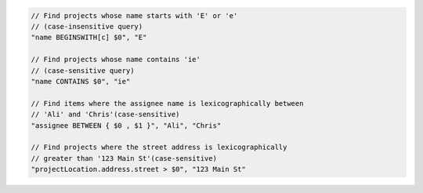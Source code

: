 .. code-block:: typescript

       // Find projects whose name starts with 'E' or 'e'
       // (case-insensitive query)
       "name BEGINSWITH[c] $0", "E"

       // Find projects whose name contains 'ie'
       // (case-sensitive query)
       "name CONTAINS $0", "ie"

       // Find items where the assignee name is lexicographically between
       // 'Ali' and 'Chris'(case-sensitive)
       "assignee BETWEEN { $0 , $1 }", "Ali", "Chris"

       // Find projects where the street address is lexicographically
       // greater than '123 Main St'(case-sensitive)
       "projectLocation.address.street > $0", "123 Main St"
